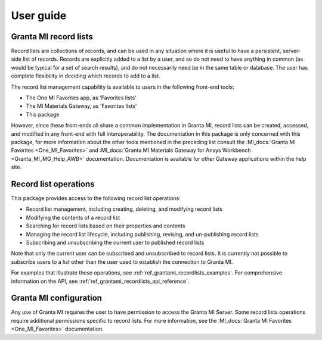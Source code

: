 .. _ref_user_guide:

User guide
##########

Granta MI record lists
----------------------

Record lists are collections of records, and can be used in any situation where it is useful to have
a persistent, server-side list of records. Records are explicitly added to a list by a user, and so
do not need to have anything in common (as would be typical for a set of search results), and do not
necessarily need be in the same table or database. The user has complete flexibility in deciding
which records to add to a list.

The record list management capability is available to users in the following front-end tools:

* The One MI Favorites app, as 'Favorites lists'
* The MI Materials Gateway, as 'Favorites lists'
* This package

However, since these front-ends all share a common implementation in Granta MI, record lists can be
created, accessed, and modified in any front-end with full interoperability. The documentation in
this package is only concerned with this package, for more information about the other
tools mentioned in the preceding list consult the :MI_docs:`Granta MI Favorites <One_MI_Favorites>`
and :MI_docs:`Granta MI Materials Gateway for Ansys Workbench <Granta_MI_MG_Help_AWB>`
documentation. Documentation is available for other Gateway applications within the help site.


Record list operations
----------------------

This package provides access to the following record list operations:

* Record list management, including creating, deleting, and modifying record lists
* Modifying the contents of a record list
* Searching for record lists based on their properties and contents
* Managing the record list lifecycle, including publishing, revising, and un-publishing record lists
* Subscribing and unsubscribing the current user to published record lists

Note that only the current user can be subscribed and unsubscribed to record lists. It is currently
not possible to subscribe users to a list other than the user used to establish the connection to
Granta MI.

For examples that illustrate these operations, see :ref:`ref_grantami_recordlists_examples`. For
comprehensive information on the API, see :ref:`ref_grantami_recordlists_api_reference`.


Granta MI configuration
-----------------------

Any use of Granta MI requires the user to have permission to access the Granta MI Server. Some
record lists operations require additional permissions specific to record lists. For more
information, see the :MI_docs:`Granta MI Favorites <One_MI_Favorites>` documentation.
